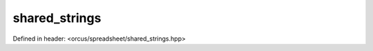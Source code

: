 shared_strings
==============

Defined in header: <orcus/spreadsheet/shared_strings.hpp>

.. doxygenclass:: orcus::spreadsheet::shared_strings
   :members:

